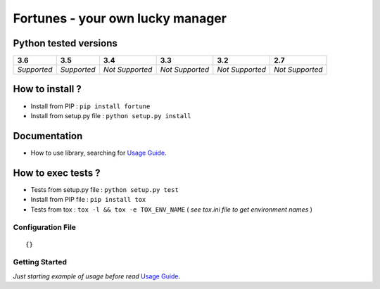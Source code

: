 Fortunes - your own lucky manager
=================================


.. image:: https://img.shields.io/github/issues/netzulo/Fortune.svg
  :alt: Issues on Github
  :target: https://github.com/netzulo/Fortune/issues

.. image:: https://img.shields.io/github/issues-pr/netzulo/Fortune.svg
  :alt: Pull Request opened on Github
  :target: https://github.com/netzulo/Fortune/issues

.. image:: https://img.shields.io/github/release/netzulo/Fortune.svg
  :alt: Release version on Github
  :target: https://github.com/netzulo/Fortune/releases/latest

.. image:: https://img.shields.io/github/release-date/netzulo/Fortune.svg
  :alt: Release date on Github
  :target: https://github.com/netzulo/Fortune/releases/latest

+-----------------------+-------------------------------------------------------------------+------------------------------------------------------------------------------------------------+---------------------------------------------------------------------------------------------------------------------------+----------------------------------------------------------------------------------------+
| Branch                | Linux Deploy                                                      | Windows Deploy                                                                                 | CircleCI - Docker                                                                                                         | CodeClimate                                                                            |
+=======================+===================================================================+================================================================================================+===========================================================================================================================+========================================================================================+
|  master               | .. image:: https://travis-ci.org/netzulo/Fortune.svg?branch=master | .. image:: https://ci.appveyor.com/api/projects/status/4a0tc5pis1bykt9x/branch/master?svg=true | .. image:: https://circleci.com/gh/netzulo/Fortune.svg?&style=shield&circle-token=80384cb2233d112dc0785278d5b7c3d8c6a5686c | .. image:: https://api.codeclimate.com/v1/badges/46279cf9a6a47ed583d6/maintainability  |
+-----------------------+-----------------------+-------------------------------------------+------------------------------------------------------------------------------------------------+---------------------------------------------------------------------------------------------------------------------------+----------------------------------------------------------------------------------------+


Python tested versions
----------------------

+-------------------+-------------------+-------------------+-------------------+-------------------+-------------------+
|  **3.6**          |  **3.5**          |  **3.4**          |  **3.3**          |  **3.2**          |  **2.7**          |
+===================+===================+===================+===================+===================+===================+
|    *Supported*    |    *Supported*    |  *Not Supported*  |  *Not Supported*  |  *Not Supported*  |  *Not Supported*  |
+-------------------+-------------------+-------------------+-------------------+-------------------+-------------------+


How to install ?
----------------

+ Install from PIP : ``pip install fortune``

+ Install from setup.py file : ``python setup.py install``


Documentation
-------------

+ How to use library, searching for `Usage Guide`_.


How to exec tests ?
-------------------

+ Tests from setup.py file : ``python setup.py test``

+ Install from PIP file : ``pip install tox``
+ Tests from tox : ``tox -l && tox -e TOX_ENV_NAME`` ( *see tox.ini file to get environment names* )


+---------------------+--------------------------------+
| TOX Env name        | Env description                |
+=====================+================================+
| py35,py36           | Python supported versions      |
+---------------------+--------------------------------+
| flake8              | Exec linter in Fortune/ tests/  |
+---------------------+--------------------------------+
| coverage            | Generate XML and HTML reports  |
+---------------------+--------------------------------+
| docs                | Generate doc HTML in /docs     |
+---------------------+--------------------------------+

Configuration File
~~~~~~~~~~~~~~~~~~


::

    {}


Getting Started
~~~~~~~~~~~~~~~

*Just starting example of usage before read* `Usage Guide`_.


.. _Usage Guide: USAGE.rst
